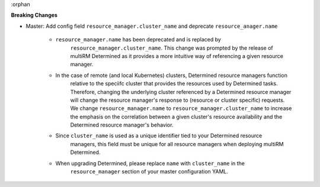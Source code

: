 :orphan

**Breaking Changes**

-  Master: Add config field ``resource_manager.cluster_name`` and deprecate ``resource_anager.name``

      -  ``resource_manager.name`` has been deprecated and is replaced by
            ``resource_manager.cluster_name``. This change was prompted by the release of multiRM
            Determined as it provides a more intuitive way of referencing a given resource manager.

      -  In the case of remote (and local Kubernetes) clusters, Determined resource managers function
            relative to the speciifc cluster that provides the resources used by Determined tasks.
            Therefore, changing the underlying cluster referenced by a Determined resource manager
            will change the resource manager's response to (resource or cluster specific) requests.
            We change ``resource_manager.name`` to ``resource_manager.cluster_name`` to increase the
            emphasis on the correlation between a given cluster's resource availability and the
            Determined resource manager's behavior.

      -  Since ``cluster_name`` is used as a unique identifier tied to your Determined resource
            managers, this field must be unique for all resource managers when deploying multiRM
            Determined.

      -  When upgrading Determined, please replace ``name`` with ``cluster_name`` in the
            ``resource_manager`` section of your master configuration YAML.
